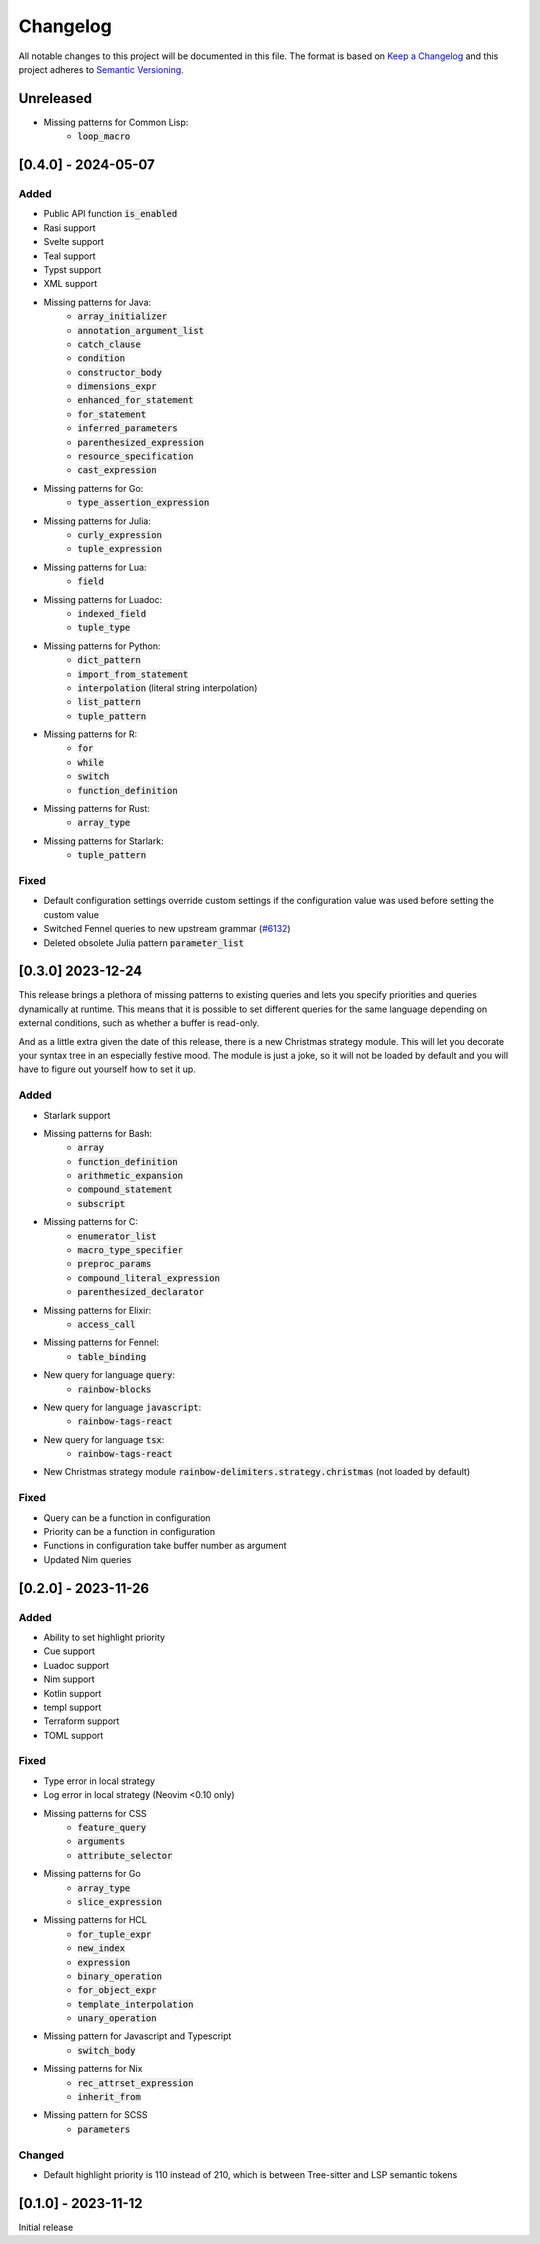 .. default-role:: code

###########
 Changelog
###########

All notable changes to this project will be documented in this file. The format
is based on `Keep a Changelog`_ and this project adheres to `Semantic
Versioning`_.


Unreleased
##########

- Missing patterns for Common Lisp:
   - `loop_macro`


[0.4.0] - 2024-05-07
####################

Added
=====

- Public API function `is_enabled`
- Rasi support
- Svelte support
- Teal support
- Typst support
- XML support
- Missing patterns for Java:
   - `array_initializer`
   - `annotation_argument_list`
   - `catch_clause`
   - `condition`
   - `constructor_body`
   - `dimensions_expr`
   - `enhanced_for_statement`
   - `for_statement`
   - `inferred_parameters`
   - `parenthesized_expression`
   - `resource_specification`
   - `cast_expression`
- Missing patterns for Go:
   - `type_assertion_expression`
- Missing patterns for Julia:
   - `curly_expression`
   - `tuple_expression`
- Missing patterns for Lua:
   - `field`
- Missing patterns for Luadoc:
   - `indexed_field`
   - `tuple_type`
- Missing patterns for Python:
   - `dict_pattern`
   - `import_from_statement`
   - `interpolation` (literal string interpolation)
   - `list_pattern`
   - `tuple_pattern`
- Missing patterns for R:
   -  `for`
   -  `while`
   -  `switch`
   -  `function_definition`
- Missing patterns for Rust:
   - `array_type`
- Missing patterns for Starlark:
   - `tuple_pattern`

Fixed
=====

- Default configuration settings override custom settings if the configuration
  value was used before setting the custom value
- Switched Fennel queries to new upstream grammar (`#6132`_)
- Deleted obsolete Julia pattern `parameter_list`

.. _#6132: https://github.com/nvim-treesitter/nvim-treesitter/pull/6132


[0.3.0] 2023-12-24
##################

This release brings a plethora of missing patterns to existing queries and lets
you specify priorities and queries dynamically at runtime.  This means that it
is possible to set different queries for the same language depending on
external conditions, such as whether a buffer is read-only.

And as a little extra given the date of this release, there is a new Christmas
strategy module.  This will let you decorate your syntax tree in an especially
festive mood.  The module is just a joke, so it will not be loaded by default
and you will have to figure out yourself how to set it up.

Added
=====

- Starlark support
- Missing patterns for Bash:
   - `array`
   - `function_definition`
   - `arithmetic_expansion`
   - `compound_statement`
   - `subscript`
- Missing patterns for C:
   - `enumerator_list`
   - `macro_type_specifier`
   - `preproc_params`
   - `compound_literal_expression`
   - `parenthesized_declarator`
- Missing patterns for Elixir:
   - `access_call`
- Missing patterns for Fennel:
   - `table_binding`
- New query for language `query`:
   - `rainbow-blocks`
- New query for language `javascript`:
   - `rainbow-tags-react`
- New query for language `tsx`:
   - `rainbow-tags-react`
- New Christmas strategy module `rainbow-delimiters.strategy.christmas` (not
  loaded by default)

Fixed
=====

- Query can be a function in configuration
- Priority can be a function in configuration
- Functions in configuration take buffer number as argument
- Updated Nim queries


[0.2.0] - 2023-11-26
####################

Added
=====

- Ability to set highlight priority
- Cue support
- Luadoc support
- Nim support
- Kotlin support
- templ support
- Terraform support
- TOML support

Fixed
=====

- Type error in local strategy
- Log error in local strategy (Neovim <0.10 only)
- Missing patterns for CSS
   - `feature_query`
   - `arguments`
   - `attribute_selector`
- Missing patterns for Go
   - `array_type`
   - `slice_expression`
- Missing patterns for HCL
   - `for_tuple_expr`
   - `new_index`
   - `expression`
   - `binary_operation`
   - `for_object_expr`
   - `template_interpolation`
   - `unary_operation`
- Missing pattern for Javascript and Typescript
   - `switch_body`
- Missing patterns for Nix
   - `rec_attrset_expression`
   - `inherit_from`
- Missing pattern for SCSS
   - `parameters`

Changed
=======

- Default highlight priority is 110 instead of 210, which is between
  Tree-sitter and LSP semantic tokens


[0.1.0] - 2023-11-12
####################

Initial release



.. ----------------------------------------------------------------------------
.. _Keep a Changelog: https://keepachangelog.com/en/1.0.0/,
.. _Semantic Versioning: https://semver.org/spec/v2.0.0.html
